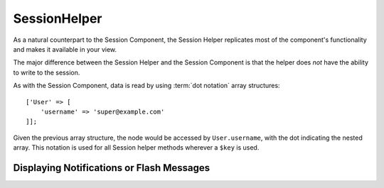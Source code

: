 SessionHelper
#############

.. php:class:: SessionHelper(View $view, array $config = [])

As a natural counterpart to the Session Component, the Session
Helper replicates most of the component's functionality and makes it
available in your view.

The major difference between the Session Helper and the Session
Component is that the helper does *not* have the ability to write
to the session.

As with the Session Component, data is read by using
:term:`dot notation` array structures::

    ['User' => [
        'username' => 'super@example.com'
    ]];

Given the previous array structure, the node would be accessed by
``User.username``, with the dot indicating the nested array. This
notation is used for all Session helper methods wherever a ``$key`` is
used.

.. php:method:: read(string $key)

    :rtype: mixed

    Read from the Session. Returns a string or array depending on the
    contents of the session.

.. php:method:: check(string $key)

    :rtype: boolean

    Check to see whether a key is in the Session. Returns a boolean representing the
    key's existence.

.. php:method:: error()

    :rtype: string

    Returns last error encountered in a session.

.. php:method:: valid()

    :rtype: boolean

    Used to check whether a session is valid in a view.

Displaying Notifications or Flash Messages
==========================================

.. php:method:: flash(string $key = 'flash', array $params = [])

    :rtype: string

    As explained in :ref:`creating-notification-messages`, you can
    create one-time notifications for feedback. After creating messages
    with :php:meth:`SessionComponent::setFlash()`, you will want to
    display them. Once a message is displayed, it will be removed and
    not displayed again::

        echo $this->Session->flash();

    The above will output a simple message with the following HTML:

    .. code-block:: html

        <div id="flashMessage" class="message">
            Your stuff has been saved.
        </div>

    As with the component method, you can set additional properties
    and customize which element is used. In the controller, you might
    have code like::

        // in a controller
        $this->Session->setFlash('The user could not be deleted.');

    When outputting this message, you can choose the element used to display
    the message::

        // in a layout.
        echo $this->Session->flash('flash', ['element' => 'failure']);

    This would use ``View/Elements/failure.ctp`` to render the message. The
    message text would be available as ``$message`` in the element.

    The failure element would contain something like this:

    .. code-block:: php

        <div class="flash flash-failure">
            <?= h($message) ?>
        </div>

    You can also pass additional parameters into the ``flash()`` method, which
    allows you to generate customized messages::

        // In the controller
        $this->Session->setFlash('Thanks for your payment.');

        // In the layout.
        <?= $this->Session->flash('flash', [
            'params' => ['name' => $user['User']['name']]
            'element' => 'payment'
        ]);

        // View/Elements/payment.ctp
        <div class="flash payment">
            <?php printf($message, h($name)); ?>
        </div>

    .. note::
        By default, CakePHP does not escape the HTML in flash messages. If you are using
        any request or user data in your flash messages, you should escape it
        with :php:func:`h` when formatting your messages.

.. meta::
    :title lang=en: SessionHelper
    :description lang=en: As a natural counterpart to the Session Component, the Session Helper replicates most of the component's functionality and makes it available in your view.
    :keywords lang=en: session helper,flash messages,session flash,session read,session check
